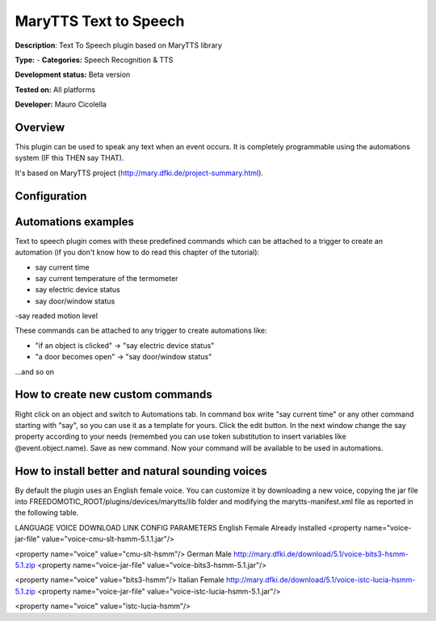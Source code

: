 
MaryTTS Text to Speech
======================

**Description**: Text To Speech plugin based on MaryTTS library

**Type:**  - **Categories:** Speech Recognition & TTS

**Development status:** Beta version

**Tested on:** All platforms

**Developer:** Mauro Cicolella

Overview
--------

This plugin can be used to speak any text when an event occurs. It is completely programmable using the automations system (IF this THEN say THAT).

It's based on MaryTTS project (http://mary.dfki.de/project-summary.html).

Configuration
-------------

Automations examples
--------------------

Text to speech plugin comes with these predefined commands which can be attached to a trigger to create an automation (if you don't know how to do read this chapter of the tutorial):

- say current time
- say current temperature of the termometer
- say electric device status
- say door/window status
-say readed motion level

These commands can be attached to any trigger to create automations like:

- "if an object is clicked" -> "say electric device status"
- "a door becomes open" -> "say door/window status"

...and so on

How to create new custom commands
---------------------------------

Right click on an object and switch to Automations tab. In command box write "say current time" or any other command starting with "say", so you can use it as a template for yours. Click the edit button. In the next window change the say property according to your needs (remembed you can use token substitution to insert variables like @event.object.name). Save as new command. Now your command will be available to be used in automations.

How to install better and natural sounding voices
-------------------------------------------------

By default the plugin uses an English female voice. You can customize it by downloading a new voice, copying the jar file into FREEDOMOTIC_ROOT/plugins/devices/marytts/lib folder and modifying the marytts-manifest.xml file as reported in the following table.

LANGUAGE	VOICE	DOWNLOAD LINK	CONFIG PARAMETERS
English	Female	Already installed	
<property name="voice-jar-file" value="voice-cmu-slt-hsmm-5.1.1.jar"/>

<property name="voice" value="cmu-slt-hsmm"/>
German	Male	http://mary.dfki.de/download/5.1/voice-bits3-hsmm-5.1.zip	
<property name="voice-jar-file" value="voice-bits3-hsmm-5.1.jar"/>

<property name="voice" value="bits3-hsmm"/>
Italian	Female	http://mary.dfki.de/download/5.1/voice-istc-lucia-hsmm-5.1.zip	
<property name="voice-jar-file" value="voice-istc-lucia-hsmm-5.1.jar"/>

<property name="voice" value="istc-lucia-hsmm"/>
